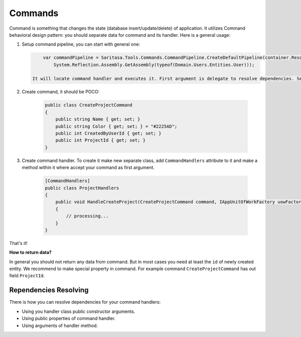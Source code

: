 Commands
========

Command is something that changes the state (database insert/update/delete) of application. It utilizes Command behavioral design pattern: you should separate data for command and its handler. Here is a general usage:

1. Setup command pipeline, you can start with general one:

   .. code-block:: c#

        var commandPipeline = Saritasa.Tools.Commands.CommandPipeline.CreateDefaultPipeline(container.Resolve,
            System.Reflection.Assembly.GetAssembly(typeof(Domain.Users.Entities.User)));

    It will locate command handler and executes it. First argument is delegate to resolve dependencies. Second is set of assemblies where to locate handlers.

2. Create command, it should be POCO:

    .. code-block:: c#

        public class CreateProjectCommand
        {
            public string Name { get; set; }
            public string Color { get; set; } = "#2225AD";
            public int CreatedByUserId { get; set; }
            public int ProjectId { get; set; }
        }

3. Create command handler. To create it make new separate class, add ``CommandHandlers`` attribute to it and make a method within it where accept your command as first argument.

    .. code-block:: c#

        [CommandHandlers]
        public class ProjectHandlers
        {
            public void HandleCreateProject(CreateProjectCommand command, IAppUnitOfWorkFactory uowFactory)
            {
                // processing...
            }
        }

That's it!

**How to return data?**

In general you should not return any data from command. But in most cases you need at least the ``id`` of newly created entity. We recommend to make special property in command. For example command ``CreateProjectCommand`` has out field ``ProjectId``.

Rependencies Resolving
----------------------

There is how you can resolve dependencies for your command handlers:

- Using you handler class public constructor arguments.
- Using public properties of command handler.
- Using arguments of handler method.
